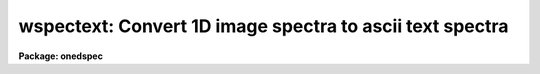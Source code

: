 .. _wspectext:

wspectext: Convert 1D image spectra to ascii text spectra
=========================================================

**Package: onedspec**

.. raw:: html

  </tr></table><p>
  <h3>Name</h3>
  <!-- BeginSection: 'NAME' -->
  <p>
  wspectext -- convert 1D image spectra to an ascii text spectra
  </p>
  <!-- EndSection:   'NAME' -->
  <h3>Usage</h3>
  <!-- BeginSection: 'USAGE' -->
  <p>
  wspectext input output
  </p>
  <!-- EndSection:   'USAGE' -->
  <h3>Parameters</h3>
  <!-- BeginSection: 'PARAMETERS' -->
  <dl>
  <dt><b>input</b></dt>
  <!-- Sec='PARAMETERS' Level=0 Label='input' Line='input' -->
  <dd>Input list of 1D image spectra to be converted.  If the image is
  not one dimensional an warning will be given and the image will be skipped.
  </dd>
  </dl>
  <dl>
  <dt><b>output</b></dt>
  <!-- Sec='PARAMETERS' Level=0 Label='output' Line='output' -->
  <dd>Output list of ascii text spectra filenames.  The list must match the
  input list.
  </dd>
  </dl>
  <dl>
  <dt><b>header = yes</b></dt>
  <!-- Sec='PARAMETERS' Level=0 Label='header' Line='header = yes' -->
  <dd>This parameter determines whether or not a descriptive header precedes the
  wavelength and flux values written to the text file.  When <i>header =
  no</i>, only a two column list of wavelengths and fluxes is output.
  </dd>
  </dl>
  <dl>
  <dt><b>wformat = <tt>""</tt></b></dt>
  <!-- Sec='PARAMETERS' Level=0 Label='wformat' Line='wformat = ""' -->
  <dd>The wavelength coordinate output format.  If it is undefined the formatting
  option stored with the WCS in the image header is used.  If the WCS
  formatting option is not defined then a free format is used.  See
  <b>listpixels</b> for a description of the format syntax.
  </dd>
  </dl>
  <!-- EndSection:   'PARAMETERS' -->
  <h3>Description</h3>
  <!-- BeginSection: 'DESCRIPTION' -->
  <p>
  IRAF one dimensional spectra are converted to ascii text files.  The
  text files consist of an optional FITS type header followed by a two
  column list of wavelengths and flux values.  The format of the wavelengths
  can be set but the flux values are given in free format.  This task
  is a combination of <b>wtextimage</b> and <b>listpixels</b>.  The output
  of this task may be converted back to an image spectrum with the
  task <b>rspectext</b>.
  </p>
  <p>
  Spectra which are not in 1D images such as multispec format or long slit
  may first be converted to 1D images using <b>scopy</b> with format=<tt>"onedspec"</tt>.
  </p>
  <!-- EndSection:   'DESCRIPTION' -->
  <h3>Examples</h3>
  <!-- BeginSection: 'EXAMPLES' -->
  <p>
  1.  Write a text file with a header.
  </p>
  <pre>
      cl&gt; wspectext spec001 text001 header+ wformat="%0.2f"
      cl&gt; type text001
      BITPIX  =                    8  /  8-bit ASCII characters
      NAXIS   =                    1  /  Number of Image Dimensions
      NAXIS1  =                  100  /  Length of axis
      ORIGIN  = 'NOAO-IRAF: WTEXTIMAGE'  /
      IRAF-MAX=                   0.  /  Max image pixel (out of date)
      IRAF-MIN=                   0.  /  Min image pixel (out of date)
      IRAF-B/P=                   32  /  Image bits per pixel
      IRAFTYPE= 'REAL FLOATING     '  /  Image datatype
      OBJECT  = 'TITLE             '  /
      FILENAME= 'TEST              '  /  IRAF filename
      FORMAT  = '5G14.7            '  /  Text line format
      APNUM1  = '1 1     '
      DC-FLAG =                    0
      WCSDIM  =                    1
      CTYPE1  = 'LINEAR  '
      CRVAL1  =                4000.
      CRPIX1  =                   1.
      CDELT1  =     10.1010101010101
      CD1_1   =     10.1010101010101
      LTM1_1  =                   1.
      WAT0_001= 'system=equispec                                 '
      WAT1_001= 'wtype=linear label=Wavelength units=Angstroms   '
      END
  										    
      4000.00  1000.
      4010.10  1005.54
      4020.20  1011.05
      ...
  </pre>
  <p>
  2.  Write a simple text file with two columns of wavelength and flux.
  </p>
  <pre>
      cl&gt; wspectext spec001 text002 header- wformat="%0.2f"
      cl&gt; type text002
      4000.00  1000.
      4010.10  1005.54
      4020.20  1011.05
      ...
  </pre>
  <!-- EndSection:   'EXAMPLES' -->
  <h3>Revisions</h3>
  <!-- BeginSection: 'REVISIONS' -->
  <dl>
  <dt><b>WSPECTEXT V2.10.3</b></dt>
  <!-- Sec='REVISIONS' Level=0 Label='WSPECTEXT' Line='WSPECTEXT V2.10.3' -->
  <dd>This is a new task with this version.
  </dd>
  </dl>
  <!-- EndSection:   'REVISIONS' -->
  <h3>See also</h3>
  <!-- BeginSection: 'SEE ALSO' -->
  <p>
  rspectext, wtextimage, listpixels, scopy, imspec
  </p>
  
  <!-- EndSection:    'SEE ALSO' -->
  
  <!-- Contents: 'NAME' 'USAGE' 'PARAMETERS' 'DESCRIPTION' 'EXAMPLES' 'REVISIONS' 'SEE ALSO'  -->
  

